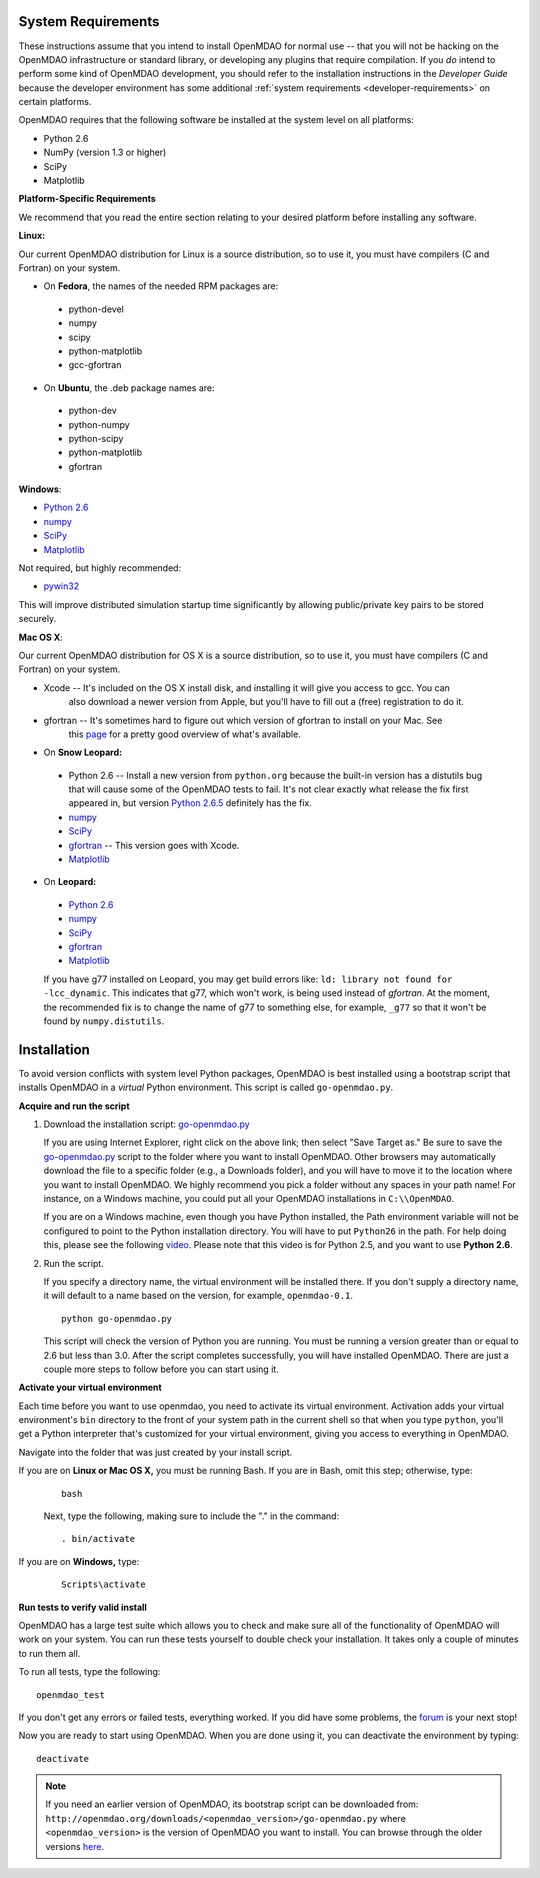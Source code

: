 
.. _Installing-OpenMDAO:


.. _System-Requirements:


System Requirements
===================

These instructions assume that you intend to install OpenMDAO for normal use -- that you will not be
hacking on the OpenMDAO infrastructure or standard library, or developing any plugins that require
compilation. If you *do* intend to perform some kind of OpenMDAO development, you should refer to
the installation instructions in the *Developer Guide* because the developer environment has some
additional :ref:`system requirements <developer-requirements>` on certain platforms.

OpenMDAO requires that the following software be installed at the system level on all platforms:

- Python 2.6 

- NumPy (version 1.3 or higher) 

- SciPy  

- Matplotlib


**Platform-Specific Requirements**

We recommend that you read the entire section relating to your desired platform before installing any software.

**Linux:**

Our current OpenMDAO distribution for Linux is a source distribution, so to 
use it, you must have compilers (C and Fortran) on your system.

- On **Fedora**, the names of the needed RPM packages are:

 - python-devel
 - numpy
 - scipy
 - python-matplotlib
 - gcc-gfortran

- On **Ubuntu**, the .deb package names are:

 - python-dev
 - python-numpy
 - python-scipy
 - python-matplotlib
 - gfortran

**Windows**: 

- `Python 2.6 <http://www.python.org/download/releases//>`_

- `numpy <http://sourceforge.net/projects/numpy/files/>`_ 

- `SciPy <http://sourceforge.net/projects/scipy/files/>`_

- `Matplotlib <http://sourceforge.net/projects/matplotlib/files/matplotlib/matplotlib-1.0/>`_

Not required, but highly recommended:

- `pywin32 <http://sourceforge.net/projects/pywin32/files/>`_

This will improve distributed simulation startup time significantly by allowing
public/private key pairs to be stored securely.

**Mac OS X**:

Our current OpenMDAO distribution for OS X is a source distribution, so to 
use it, you must have compilers (C and Fortran) on your system.

- Xcode -- It's included on the OS X install disk, and installing it will give you access to gcc. You can
           also download a newer version from Apple, but you'll have to fill out a (free) registration to do it.

- gfortran -- It's sometimes hard to figure out which version of gfortran to install on your Mac. See
              this `page <http://gcc.gnu.org/wiki/GFortranBinaries#MacOS>`_ for a pretty good overview 
              of what's available.
              
- On **Snow Leopard:**

 - Python 2.6 -- Install a new version from ``python.org`` because the built-in version has a distutils bug that
   will cause some of the OpenMDAO tests to fail. It's not clear exactly what release the fix first
   appeared in, but version `Python 2.6.5 <http://python.org/ftp/python/2.6.5/python-2.6.5-macosx10.3-2010-03-24.dmg>`_ definitely has the
   fix.
 - `numpy <http://sourceforge.net/projects/numpy/files/>`_ 
 - `SciPy <http://sourceforge.net/projects/scipy/files/>`_
 - `gfortran <http://r.research.att.com/gfortran-42-5646.pkg>`_ -- This version goes with Xcode. 
 - `Matplotlib <http://sourceforge.net/projects/matplotlib/files/matplotlib/matplotlib-1.0/>`_


- On **Leopard:**

 - `Python 2.6`__ 
 - `numpy <http://sourceforge.net/projects/numpy/files/>`_
 - `SciPy <http://sourceforge.net/projects/scipy/files/>`_
 - `gfortran`__ 
 - `Matplotlib <http://sourceforge.net/projects/matplotlib/files/matplotlib/matplotlib-1.0/>`_

 If you have g77 installed on Leopard, you may get build errors like: 
 ``ld: library not found for -lcc_dynamic``. This indicates that g77, which won't
 work, is being used instead of `gfortran`. At the moment, the recommended fix
 is to change the name of g77 to something else, for example, ``_g77`` so that
 it won't be found by ``numpy.distutils``.

.. __: http://python.org/ftp/python/2.6.5/python-2.6.5-macosx10.3-2010-03-24.dmg

.. __: http://openmdao.org/downloads/misc/gfortran-macosx-leopard-x86.dmg



.. _Installation:

Installation
============

To avoid version conflicts with system level Python packages, OpenMDAO is best installed using a
bootstrap script that installs OpenMDAO in a *virtual* Python environment. This script is called
``go-openmdao.py``. 

**Acquire and run the script**

1. Download the installation script: `go-openmdao.py <http://openmdao.org/downloads/latest/go-openmdao.py>`_
   
   If you are using Internet Explorer, right click on the above link; then select "Save Target as." Be sure to
   save the `go-openmdao.py  <http://openmdao.org/downloads/latest/go-openmdao.py>`_ script to the folder
   where you want to install OpenMDAO. Other browsers may automatically download the file to a specific
   folder (e.g., a Downloads folder), and you will have to move it to the location where you want
   to install OpenMDAO. We highly recommend you pick a folder without any spaces in your path name! For
   instance, on a Windows machine, you could put all your OpenMDAO installations in ``C:\\OpenMDAO``.

   If you are on a Windows machine, even though you have Python installed, the Path environment
   variable will not be configured to point to the Python installation directory. You will have to put
   ``Python26`` in the path. For help doing this, please see the following `video
   <http://showmedo.com/videotutorials/video?name=960000&fromSeriesID=96>`_. Please note that this
   video is for Python 2.5, and you want to use **Python 2.6**.  

2. Run the script. 

   If you specify a directory name, the virtual environment will be installed there. If you don't supply a directory name, it
   will default to a name based on the version, for example, ``openmdao-0.1``. 

   ::

      python go-openmdao.py


   This script will check the version of Python you are running. You must be running a version
   greater than or equal to 2.6 but less than 3.0. After the script completes successfully, you
   will have installed OpenMDAO. There are just a couple more steps to follow before you can start
   using it. 

**Activate your virtual environment**

Each time before you want to use openmdao, you need to activate its virtual environment. 
Activation adds your virtual environment's ``bin`` directory to the front of your system path in the current 
shell so that when you type ``python``, you'll get a Python interpreter that's customized for your virtual 
environment, giving you access to everything in OpenMDAO.

Navigate into the folder that was just created by your install script.

If you are on **Linux or Mac OS X,** you must be running Bash. If you are in Bash, omit this step; otherwise, type: 

 :: 

    bash

 Next, type the following, making sure to include the "." in the command:

 ::

    . bin/activate


If you are on **Windows,** type:

 ::

    Scripts\activate



**Run tests to verify valid install**

OpenMDAO has a large test suite which allows you to check and make sure all of the functionality of OpenMDAO will work 
on your system. You can run these tests yourself to double check your installation. It takes only a couple of 
minutes to run them all. 

To run all tests, type the following:

::

   openmdao_test
   
If you don't get any errors or failed tests, everything worked. If you did have some problems, the 
`forum <http://openmdao.org/discussion/forum/3>`_ is your next stop!

Now you are ready to start using OpenMDAO.  When you are done using it, you can deactivate the environment
by typing:

::

   deactivate
   

.. note:: If you need an earlier version of OpenMDAO, its bootstrap script can be downloaded from:
   ``http://openmdao.org/downloads/<openmdao_version>/go-openmdao.py`` 
   where ``<openmdao_version>`` is the version of OpenMDAO you want to install. You can browse 
   through the older versions `here <http://openmdao.org/downloads/>`_.

